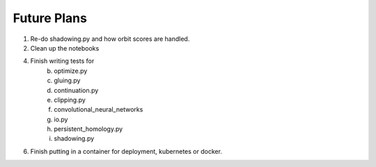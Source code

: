 Future Plans
============

1. Re-do shadowing.py and how orbit scores are handled.

2. Clean up the notebooks

4. Finish writing tests for
	b. optimize.py
	c. gluing.py
	d. continuation.py
	e. clipping.py
	f. convolutional_neural_networks
	g. io.py
	h. persistent_homology.py
	i. shadowing.py 
	
6. Finish putting in a container for deployment, kubernetes or docker. 

